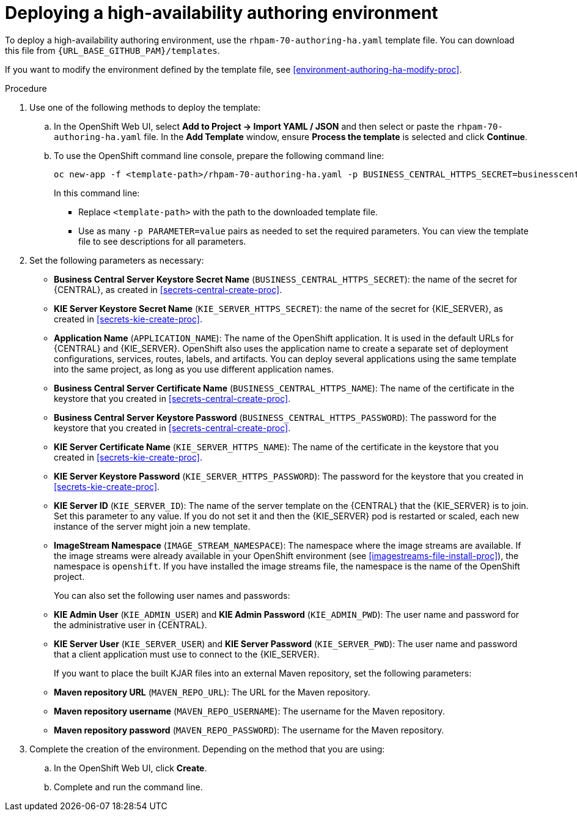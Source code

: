 [id='environment-authoring-ha-proc']
= Deploying a high-availability authoring environment

To deploy a high-availability authoring environment, use the `rhpam-70-authoring-ha.yaml` template file. You can download this file from `{URL_BASE_GITHUB_PAM}/templates`.

If you want to modify the environment defined by the template file, see <<environment-authoring-ha-modify-proc>>.

.Procedure
. Use one of the following methods to deploy the template:
.. In the OpenShift Web UI, select *Add to Project -> Import YAML / JSON* and then select or paste the `rhpam-70-authoring-ha.yaml` file. In the *Add Template* window, ensure *Process the template* is selected and click *Continue*.
.. To use the OpenShift command line console, prepare the following command line:
+
[subs="verbatim,macros"]
----
oc new-app -f <template-path>/rhpam-70-authoring-ha.yaml -p BUSINESS_CENTRAL_HTTPS_SECRET=businesscentral-app-secret -p KIE_SERVER_HTTPS_SECRET=kieserver-app-secret 
----
+
In this command line:
+
* Replace `<template-path>` with the path to the downloaded template file.
* Use as many `-p PARAMETER=value` pairs as needed to set the required parameters. You can view the template file to see descriptions for all parameters.
+
. Set the following parameters as necessary:
+
** *Business Central Server Keystore Secret Name* (`BUSINESS_CENTRAL_HTTPS_SECRET`): the name of the secret for {CENTRAL}, as created in <<secrets-central-create-proc>>.
** *KIE Server Keystore Secret Name* (`KIE_SERVER_HTTPS_SECRET`): the name of the secret for {KIE_SERVER}, as created in <<secrets-kie-create-proc>>.
** *Application Name* (`APPLICATION_NAME`): The name of the OpenShift application. It is used in the default URLs for {CENTRAL} and {KIE_SERVER}. OpenShift also uses the application name to create a separate set of deployment configurations, services, routes, labels, and artifacts. You can deploy several applications using the same template into the same project, as long as you use different application names. 
** *Business Central Server Certificate Name* (`BUSINESS_CENTRAL_HTTPS_NAME`): The name of the certificate in the keystore that you created in <<secrets-central-create-proc>>.
** *Business Central Server Keystore Password* (`BUSINESS_CENTRAL_HTTPS_PASSWORD`): The password for the keystore that you created in <<secrets-central-create-proc>>.
** *KIE Server Certificate Name* (`KIE_SERVER_HTTPS_NAME`): The name of the certificate in the keystore that you created in <<secrets-kie-create-proc>>.
** *KIE Server Keystore Password* (`KIE_SERVER_HTTPS_PASSWORD`): The password for the keystore that you created in <<secrets-kie-create-proc>>.
** *KIE Server ID* (`KIE_SERVER_ID`): The name of the server template on the {CENTRAL} that the {KIE_SERVER} is to join. Set this parameter to any value. If you do not set it and then the {KIE_SERVER} pod is restarted or scaled, each new instance of the server might join a new template. 
** *ImageStream Namespace* (`IMAGE_STREAM_NAMESPACE`): The namespace where the image streams are available. If the image streams were already available in your OpenShift environment (see <<imagestreams-file-install-proc>>), the namespace is `openshift`. If you have installed the image streams file, the namespace is the name of the OpenShift project.
+
You can also set the following user names and passwords:
** *KIE Admin User* (`KIE_ADMIN_USER`) and *KIE Admin Password* (`KIE_ADMIN_PWD`): The user name and password for the administrative user in {CENTRAL}.
** *KIE Server User* (`KIE_SERVER_USER`) and *KIE Server Password* (`KIE_SERVER_PWD`): The user name and password that a client application must use to connect to the {KIE_SERVER}.
+
If you want to place the built KJAR files into an external Maven repository, set the following parameters:
** *Maven repository URL* (`MAVEN_REPO_URL`): The URL for the Maven repository. 
** *Maven repository username* (`MAVEN_REPO_USERNAME`): The username for the Maven repository. 
** *Maven repository password* (`MAVEN_REPO_PASSWORD`): The username for the Maven repository. 
+
. Complete the creation of the environment. Depending on the method that you are using:
.. In the OpenShift Web UI, click *Create*.
.. Complete and run the command line.
